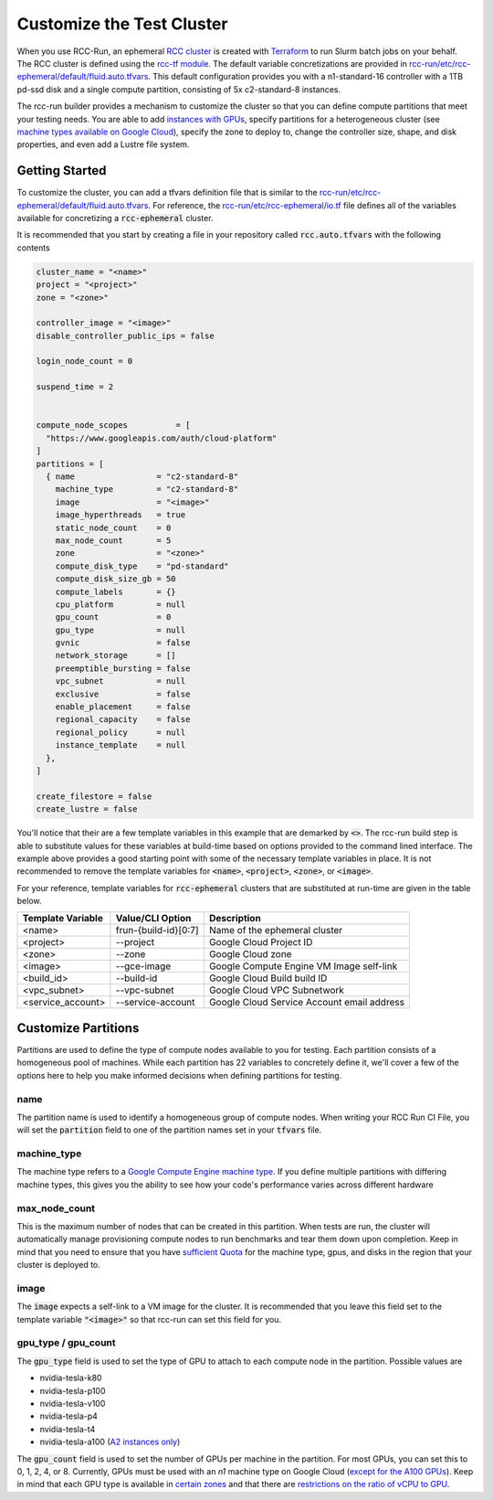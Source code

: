 ###############################
Customize the Test Cluster
###############################
When you use RCC-Run, an ephemeral `RCC cluster <https://research-computing-cluster.readthedocs.io/en/latest/>`_ is created with `Terraform <https://terraform.io>`_ to run Slurm batch jobs on your behalf. The RCC cluster is defined using the `rcc-tf module <https://github.com/FluidNumerics/rcc-tf>`_. The default variable concretizations are provided in `rcc-run/etc/rcc-ephemeral/default/fluid.auto.tfvars <https://github.com/FluidNumerics/rcc-run/blob/main/etc/rcc-ephemeral/default/fluid.auto.tfvars>`_. This default configuration provides you with a n1-standard-16 controller with a 1TB pd-ssd disk and a single compute partition, consisting of 5x c2-standard-8 instances. 

The rcc-run builder provides a mechanism to customize the cluster so that you can define compute partitions that meet your testing needs. You are able to add `instances with GPUs <https://cloud.google.com/compute/docs/gpus>`_, specify partitions for a heterogeneous cluster (see `machine types available on Google Cloud <https://cloud.google.com/compute/docs/machine-types>`_), specify the zone to deploy to, change the controller size, shape, and disk properties, and even add a Lustre file system.


*****************
Getting Started
*****************
To customize the cluster, you can add a tfvars definition file that is similar to the `rcc-run/etc/rcc-ephemeral/default/fluid.auto.tfvars <https://github.com/FluidNumerics/rcc-run/blob/main/etc/rcc-ephemeral/default/fluid.auto.tfvars>`_. For reference, the `rcc-run/etc/rcc-ephemeral/io.tf <https://github.com/FluidNumerics/rcc-run/blob/main/etc/rcc-ephemeral/io.tf>`_ file defines all of the variables available for concretizing a :code:`rcc-ephemeral` cluster. 

It is recommended that you start by creating a file in your repository called :code:`rcc.auto.tfvars` with the following contents

.. code-block:: yaml 

  cluster_name = "<name>"
  project = "<project>"
  zone = "<zone>"
  
  controller_image = "<image>"
  disable_controller_public_ips = false
  
  login_node_count = 0
  
  suspend_time = 2
  
  
  compute_node_scopes          = [
    "https://www.googleapis.com/auth/cloud-platform"
  ]
  partitions = [
    { name                 = "c2-standard-8"
      machine_type         = "c2-standard-8"
      image                = "<image>"
      image_hyperthreads   = true
      static_node_count    = 0
      max_node_count       = 5
      zone                 = "<zone>"
      compute_disk_type    = "pd-standard"
      compute_disk_size_gb = 50
      compute_labels       = {}
      cpu_platform         = null
      gpu_count            = 0
      gpu_type             = null
      gvnic                = false
      network_storage      = []
      preemptible_bursting = false
      vpc_subnet           = null
      exclusive            = false
      enable_placement     = false
      regional_capacity    = false
      regional_policy      = null
      instance_template    = null
    },
  ]
  
  create_filestore = false
  create_lustre = false


You'll notice that their are a few template variables in this example that are demarked by :code:`<>`. The rcc-run build step is able to substitute values for these variables at build-time based on options provided to the command lined interface. The example above provides a good starting point with some of the necessary template variables in place. It is not recommended to remove the template variables for :code:`<name>`, :code:`<project>`, :code:`<zone>`, or :code:`<image>`.


For your reference, template variables for :code:`rcc-ephemeral` clusters that are substituted at run-time are given in the table below.

====================  =======================  ===============================================
Template Variable     Value/CLI Option         Description
====================  =======================  ===============================================
<name>                 frun-{build-id}[0:7]    Name of the ephemeral cluster
<project>              --project               Google Cloud Project ID
<zone>                 --zone                  Google Cloud zone
<image>                --gce-image             Google Compute Engine VM Image self-link
<build_id>             --build-id              Google Cloud Build build ID
<vpc_subnet>           --vpc-subnet            Google Cloud VPC Subnetwork
<service_account>      --service-account       Google Cloud Service Account email address
====================  =======================  ===============================================


**********************
Customize Partitions
**********************
Partitions are used to define the type of compute nodes available to you for testing. Each partition consists of a homogeneous pool of machines. While each partition has 22 variables to concretely define it, we'll cover a few of the options here to help you make informed decisions when defining partitions for testing.

name
=====
The partition name is used to identify a homogeneous group of compute nodes. When writing your RCC Run CI File, you will set the :code:`partition` field to one of the partition names set in your :code:`tfvars` file.

machine_type
=============
The machine type refers to a `Google Compute Engine machine type <https://cloud.google.com/compute/docs/machine-types>`_. If you define multiple partitions with differing machine types, this gives you the ability to see how your code's performance varies across different hardware

max_node_count
===============
This is the maximum number of nodes that can be created in this partition. When tests are run, the cluster will automatically manage provisioning compute nodes to run benchmarks and tear them down upon completion. Keep in mind that you need to ensure that you have `sufficient Quota <https://cloud.google.com/compute/quotas>`_ for the machine type, gpus, and disks in the region that your cluster is deployed to.

image
=======
The :code:`image` expects a self-link to a VM image for the cluster. It is recommended that you leave this field set to the template variable :code:`"<image>"` so that rcc-run can set this field for you.

gpu_type / gpu_count
========================
The :code:`gpu_type` field is used to set the type of GPU to attach to each compute node in the partition. Possible values are

* nvidia-tesla-k80
* nvidia-tesla-p100
* nvidia-tesla-v100
* nvidia-tesla-p4
* nvidia-tesla-t4
* nvidia-tesla-a100 (`A2 instances only <https://cloud.google.com/compute/docs/accelerator-optimized-machines>`_) 


The :code:`gpu_count` field is used to set the number of GPUs per machine in the partition. For most GPUs, you can set this to 0, 1, 2, 4, or 8. Currently, GPUs must be used with an *n1* machine type on Google Cloud (`except for the A100 GPUs <https://cloud.google.com/compute/docs/accelerator-optimized-machines>`_). 
Keep in mind that each GPU type is available in `certain zones <https://cloud.google.com/compute/docs/gpus/gpu-regions-zones>`_ and that there are `restrictions on the ratio of vCPU to GPU <https://cloud.google.com/compute/docs/gpus>`_.


